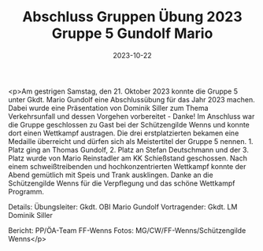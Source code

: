 #+TITLE: Abschluss Gruppen Übung 2023 Gruppe 5 Gundolf Mario
#+DATE: 2023-10-22
#+FACEBOOK_URL: https://facebook.com/ffwenns/posts/698179139011208

<p>Am gestrigen Samstag, den 21. Oktober 2023 konnte die Gruppe 5 unter Gkdt. Mario Gundolf eine Abschlussübung für das Jahr 2023 machen. Dabei wurde eine Präsentation von Dominik Siller zum Thema Verkehrsunfall und dessen Vorgehen vorbereitet - Danke! 
Im Anschluss war die Gruppe geschlossen zu Gast bei der Schützengilde Wenns und konnte dort einen Wettkampf austragen. Die drei erstplatzierten bekamen eine Medaille überreicht und dürfen sich als Meistertitel der Gruppe 5 nennen. 1. Platz ging an Thomas Gundolf, 2. Platz an Stefan Deutschmann und der 3. Platz wurde von Mario Reinstadler am KK Schießstand geschossen. Nach einem schweißtreibenden und hochkonzentrierten Wettkampf konnte der Abend gemütlich mit Speis und Trank ausklingen. Danke an die Schützengilde Wenns für die Verpflegung und das schöne Wettkampf Programm. 



Details:
Übungsleiter: Gkdt. OBI Mario Gundolf
Vortragender: Gkdt. LM Dominik Siller

Bericht: PP/ÖA-Team FF-Wenns
Fotos: MG/CW/FF-Wenns/Schützengilde Wenns</p>
